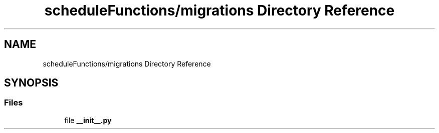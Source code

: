 .TH "scheduleFunctions/migrations Directory Reference" 3 "Version 3" "ASP Schedule Optimizer" \" -*- nroff -*-
.ad l
.nh
.SH NAME
scheduleFunctions/migrations Directory Reference
.SH SYNOPSIS
.br
.PP
.SS "Files"

.in +1c
.ti -1c
.RI "file \fB__init__\&.py\fP"
.br
.in -1c

